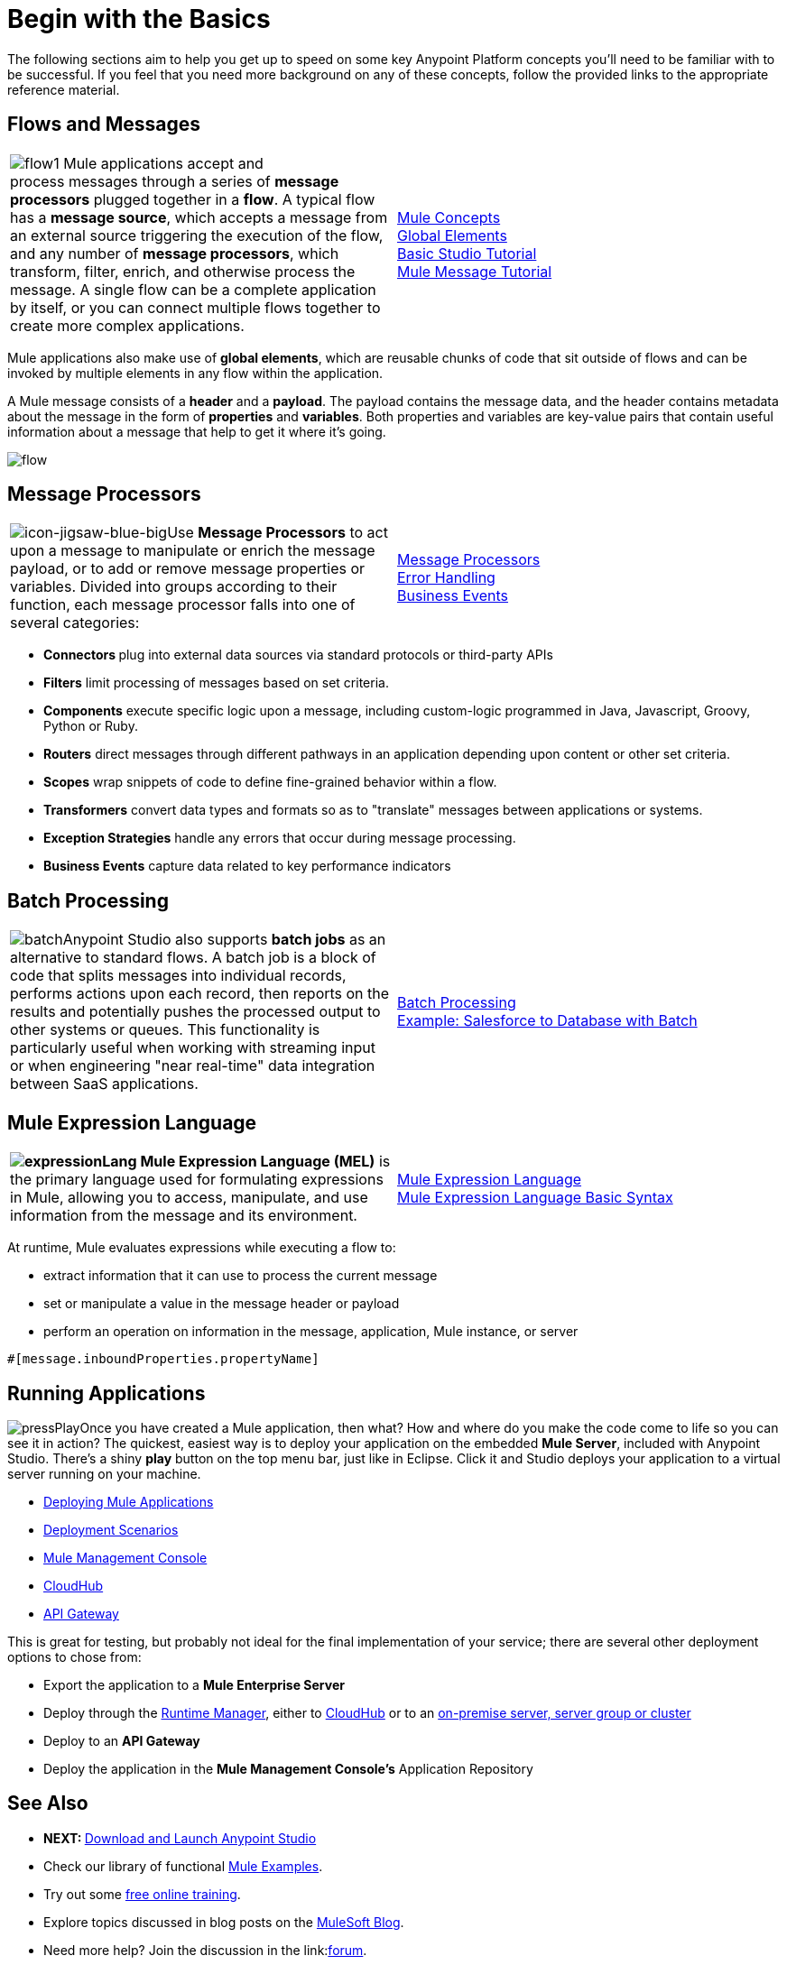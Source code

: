 = Begin with the Basics

The following sections aim to help you get up to speed on some key Anypoint Platform concepts you'll need to be familiar with to be successful. If you feel that you need more background on any of these concepts, follow the provided links to the appropriate reference material.

== Flows and Messages

[cols="2*"]
|===
|image:flow1.png[flow1]
Mule applications accept and process messages through a series of *message processors* plugged together in a *flow*. A typical flow has a *message source*, which accepts a message from an external source triggering the execution of the flow, and any number of *message processors*, which transform, filter, enrich, and otherwise process the message. A single flow can be a complete application by itself, or you can connect multiple flows together to create more complex applications.   
|link:/mule-fundamentals/v/3.5/mule-concepts[Mule Concepts]  +
link:/mule-fundamentals/v/3.5/global-elements[Global Elements]  +
link:/mule-fundamentals/v/3.5/basic-studio-tutorial[Basic Studio Tutorial] +
link:/mule-fundamentals/v/3.5/mule-message-tutorial[Mule Message Tutorial]
|===

Mule applications also make use of *global elements*, which are reusable chunks of code that sit outside of flows and can be invoked by multiple elements in any flow within the application.

A Mule message consists of a *header* and a *payload*. The payload contains the message data, and the header contains metadata about the message in the form of *properties* and *variables*. Both properties and variables are key-value pairs that contain useful information about a message that help to get it where it's going. 

image:flow.png[flow]

== Message Processors

[cols="2*"]
|===
|image:icon-jigsaw-blue-big.png[icon-jigsaw-blue-big]Use *Message Processors* to act upon a message to manipulate or enrich the message payload, or to add or remove message properties or variables. Divided into groups according to their function, each message processor falls into one of several categories:
|link:/mule-user-guide/v/3.5/message-processors[Message Processors] +
link:/mule-user-guide/v/3.5/error-handling[Error Handling]  +
link:/mule-user-guide/v/3.5/business-events[Business Events] 
|===

* **Connectors **plug into external data sources via standard protocols or third-party APIs
* *Filters* limit processing of messages based on set criteria.
* *Components* execute specific logic upon a message, including custom-logic programmed in Java, Javascript, Groovy, Python or Ruby.
* *Routers* direct messages through different pathways in an application depending upon content or other set criteria.
* *Scopes* wrap snippets of code to define fine-grained behavior within a flow.
* *Transformers* convert data types and formats so as to "translate" messages between applications or systems.
* *Exception Strategies* handle any errors that occur during message processing.
* *Business Events* capture data related to key performance indicators

== Batch Processing

[cols="2*"]
|=====
|image:batch.png[batch]Anypoint Studio also supports *batch jobs* as an alternative to standard flows. A batch job is a block of code that splits messages into individual records, performs actions upon each record, then reports on the results and potentially pushes the processed output to other systems or queues. This functionality is particularly useful when working with streaming input or when engineering "near real-time" data integration between SaaS applications.
|link:/mule-user-guide/v/3.5/batch-processing[Batch Processing] +
link:/mule-user-guide/v/3.5/salesforce-to-database-example[Example: Salesforce to Database with Batch]
|=====

== Mule Expression Language

[cols="2*"]
|====
|**image:expressionLang.png[expressionLang] Mule Expression Language (MEL)** is the primary language used for formulating expressions in Mule, allowing you to access, manipulate, and use information from the message and its environment. |link:/mule-user-guide/v/3.5/mule-expression-language-mel[Mule Expression Language] +
link:/mule-user-guide/v/3.5/mule-expression-language-basic-syntax[Mule Expression Language Basic Syntax]
|====

At runtime, Mule evaluates expressions while executing a flow to: +

* extract information that it can use to process the current message +

* set or manipulate a value in the message header or payload +

* perform an operation on information in the message, application, Mule instance, or server

[source, code, linenums]
----
#[message.inboundProperties.propertyName]
----

== Running Applications


image:pressPlay.png[pressPlay]Once you have created a Mule application, then what? How and where do you make the code come to life so you can see it in action? The quickest, easiest way is to deploy your application on the embedded *Mule Server*, included with Anypoint Studio. There's a shiny *play* button on the top menu bar, just like in Eclipse. Click it and Studio deploys your application to a virtual server running on your machine.

* link:/mule-fundamentals/v/3.5/deploying-mule-applications[Deploying Mule Applications] 
* link:/mule-user-guide/v/3.5/deployment-scenarios[Deployment Scenarios]
* link:/mule-management-console/v/3.5[Mule Management Console] 
* link:/runtime-manager/cloudhub[CloudHub]
* link:/docs/display/35X/Configuring+an+API+Gateway[API Gateway]


This is great for testing, but probably not ideal for the final implementation of your service; there are several other deployment options to chose from:

* Export the application to a *Mule Enterprise Server*
* Deploy through the link:/runtime-manager[Runtime Manager], either to link:/runtime-manager/deploying-to-cludhub[CloudHub] or to an link:/runtime-manager/deploying-to-your-own-servers[on-premise server, server group or cluster]
* Deploy to an *API Gateway*
* Deploy the application in the *Mule Management Console's* Application Repository


== See Also

* **NEXT: **link:/mule-fundamentals/v/3.5/download-and-launch-anypoint-studio[Download and Launch Anypoint Studio]
* Check our library of functional link:/mule-user-guide/v/3.5/mule-examples[Mule Examples].
* Try out some http://training.mulesoft.com[free online training].
* Explore topics discussed in blog posts on the link:http://blogs.mulesoft.com[MuleSoft Blog].
* Need more help? Join the discussion in the link:link:http://forums.mulesoft.com/[forum]. 
